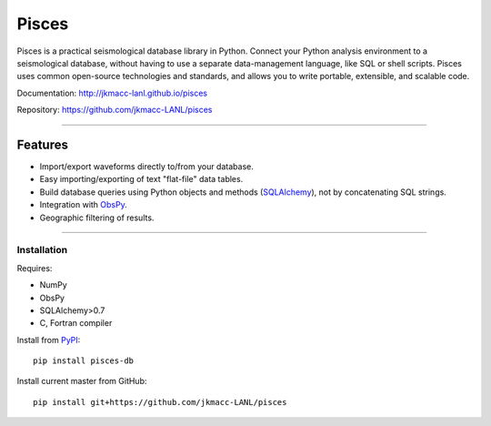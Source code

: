 Pisces
======

Pisces is a practical seismological database library in Python.
Connect your Python analysis environment to a seismological database, without having to use a separate data-management language, like SQL or shell scripts.
Pisces uses common open-source technologies and standards, and allows you to write portable, extensible, and scalable code.

Documentation: http://jkmacc-lanl.github.io/pisces

Repository: https://github.com/jkmacc-LANL/pisces

--------------

Features
~~~~~~~~

-  Import/export waveforms directly to/from your database.
-  Easy importing/exporting of text "flat-file" data tables.
-  Build database queries using Python objects and methods
   (`SQLAlchemy <http:/www.sqlalchemy.org>`__), not by concatenating SQL
   strings.
-  Integration with `ObsPy <http://www.obspy.org>`__.
-  Geographic filtering of results.


--------------

Installation
------------

Requires:

-  NumPy
-  ObsPy
-  SQLAlchemy>0.7
-  C, Fortran compiler

Install from `PyPI <https://pypi.python.org/pypi>`__:

::

    pip install pisces-db

Install current master from GitHub:

::

    pip install git+https://github.com/jkmacc-LANL/pisces

